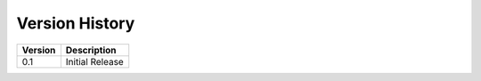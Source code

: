.. _versions:

=========
Version History
=========

.. list-table::
   :header-rows: 1

   * - Version
     - Description
   * - 0.1
     - Initial Release
